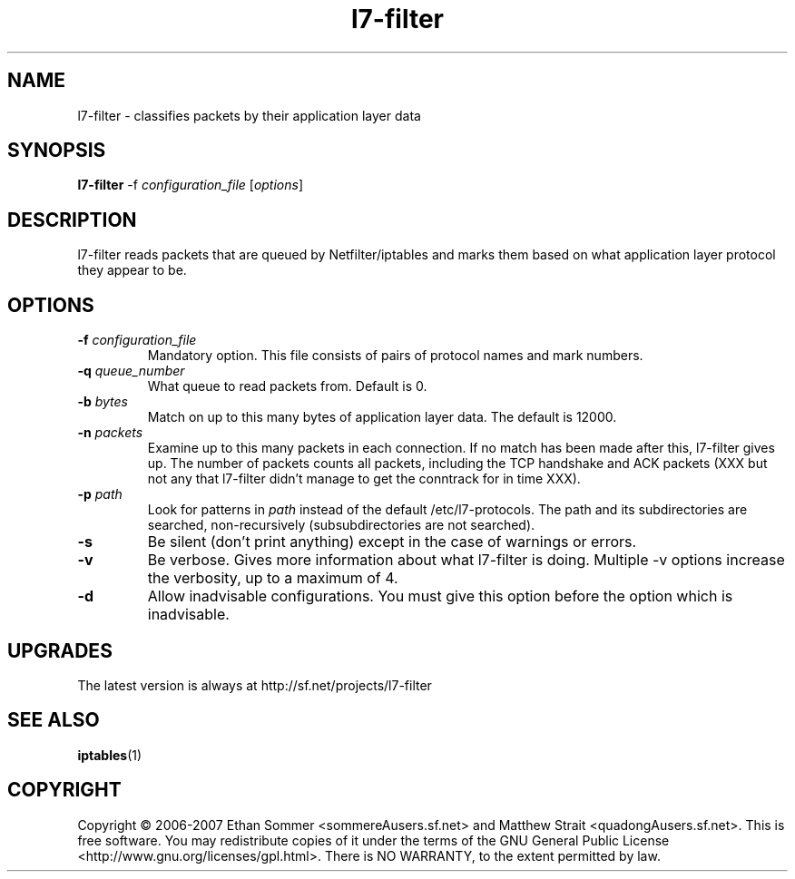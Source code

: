 .TH l7-filter  "1" "January 2007" "l7-filter v0.3" "User's Manual"
.SH NAME
l7-filter \- classifies packets by their application layer data
\fB
.SH SYNOPSIS
.B l7-filter 
-f \fIconfiguration_file\fR [\fIoptions\fR]
.SH DESCRIPTION
.PP
l7-filter reads packets that are queued by Netfilter/iptables and marks them 
based on what application layer protocol they appear to be.
.SH OPTIONS
.TP
.B -f \fIconfiguration_file\fR
Mandatory option.  This file consists of pairs of protocol names and mark 
numbers.
.TP
.B -q \fIqueue_number\fR
What queue to read packets from.  Default is 0.
.TP
.B -b \fIbytes\fR
Match on up to this many bytes of application layer data.  The default is
12000.
.TP
.B -n \fIpackets\fR
Examine up to this many packets in each connection.  If no match has been
made after this, l7-filter gives up.  The number of packets counts all packets,
including the TCP handshake and ACK packets (XXX but not any that l7-filter
didn't manage to get the conntrack for in time XXX).
.TP
.B -p \fIpath\fR
Look for patterns in \fIpath\fR instead of the default /etc/l7-protocols.
The path and its subdirectories are searched, non-recursively 
(subsubdirectories are not searched).
.TP
.B -s
Be silent (don't print anything) except in the case of warnings or errors.
.TP
.B -v
Be verbose.  Gives more information about what l7-filter is doing.  Multiple -v
options increase the verbosity, up to a maximum of 4.
.TP
.B -d
Allow inadvisable configurations.  You must give this option before the option
which is inadvisable.
.SH UPGRADES
The latest version is always at http://sf.net/projects/l7-filter
.SH "SEE ALSO"
.BR iptables (1)
.SH COPYRIGHT
.PP
Copyright \(co 2006-2007 Ethan Sommer <sommereAusers.sf.net> and Matthew 
Strait <quadongAusers.sf.net>.  This is free software.  You may 
redistribute copies of it under the terms of the GNU General Public 
License <http://www.gnu.org/licenses/gpl.html>. There is NO WARRANTY, to 
the extent permitted by law.

